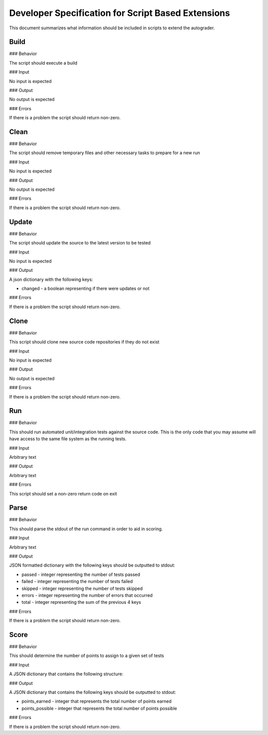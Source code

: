 Developer Specification for Script Based Extensions
================================================================================

This document summarizes what information should be included in scripts to extend the autograder.

Build
--------------------------------------------------------------------------------

### Behavior

The script should execute a build

### Input

No input is expected

### Output

No output is expected

### Errors

If there is a problem the script should return non-zero.

Clean
--------------------------------------------------------------------------------

### Behavior

The script should remove temporary files and other necessary tasks to prepare
for a new run

### Input

No input is expected

### Output

No output is expected

### Errors

If there is a problem the script should return non-zero.

Update
--------------------------------------------------------------------------------

### Behavior

The script should update the source to the latest version to be tested

### Input

No input is expected

### Output

A json dictionary with the following keys:

+ changed - a boolean representing if there were updates or not

### Errors

If there is a problem the script should return non-zero.

Clone
--------------------------------------------------------------------------------

### Behavior

This script should clone new source code repositories if they do not exist

### Input

No input is expected

### Output

No output is expected

### Errors

If there is a problem the script should return non-zero.

Run
--------------------------------------------------------------------------------

### Behavior

This should run automated unit/integration tests against the source code.  This
is the only code that you may assume will have access to the same file system as
the running tests.

### Input

Arbitrary text

### Output

Arbitrary text

### Errors

This script should set a non-zero return code on exit

Parse
--------------------------------------------------------------------------------

### Behavior

This should parse the stdout of the run command in order to aid in scoring.

### Input

Arbitrary text

### Output

JSON formatted dictionary with the following keys should be outputted to stdout:

+ passed - integer representing the number of tests passed
+ failed - integer representing the number of tests failed
+ skipped - integer representing the number of tests skipped
+ errors - integer representing the number of errors that occurred
+ total - integer representing the sum of the previous 4 keys

### Errors

If there is a problem the script should return non-zero.


Score
--------------------------------------------------------------------------------

### Behavior

This should determine the number of points to assign to a given set of tests

### Input

A JSON dictionary that contains the following structure:



### Output

A JSON dictionary that contains the following keys should be outputted to
stdout:

+ points\_earned - integer that represents the total number of points earned
+ points\_possible - integer that represents the total number of points possible


### Errors

If there is a problem the script should return non-zero.

